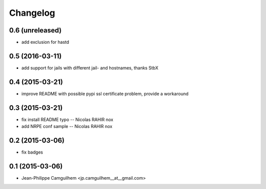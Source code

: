 Changelog
=========

0.6 (unreleased)
----------------

- add exclusion for hastd


0.5 (2016-03-11)
----------------

- add support for jails with different jail- and hostnames,  thanks StbX


0.4 (2015-03-21)
----------------

- improve README with possible pypi ssl certificate problem, provide a workaround


0.3 (2015-03-21)
----------------

- fix install README typo -- Nicolas RAHIR nox

- add NRPE conf sample -- Nicolas RAHIR nox


0.2 (2015-03-06)
----------------

- fix badges


0.1 (2015-03-06)
----------------

- Jean-Philippe Camguilhem <jp.camguilhem__at__gmail.com>

